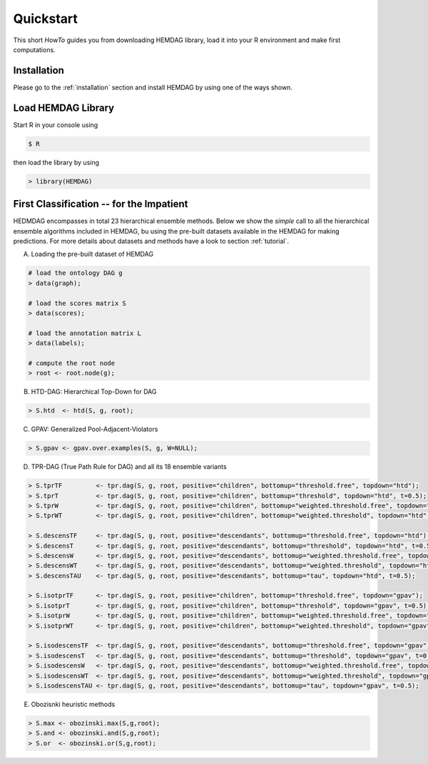 .. _quickstart:

============
Quickstart
============

This short *HowTo* guides you from downloading HEMDAG library, load it into your R environment and make first computations.

Installation
================

Please go to the :ref:`installation` section and install HEMDAG by using one of the ways shown.

Load HEMDAG Library
=======================

Start R in your console using

.. code-block:: console

    $ R

then load the library by using

.. code-block:: R

    > library(HEMDAG)

First Classification -- for the Impatient
=============================================

HEDMDAG encompasses in total 23 hierarchical ensemble methods. Below we show the *simple* call to all the hierarchical ensemble algorithms included in HEMDAG, bu using the pre-built datasets available in the HEMDAG for making predictions. For more details about datasets and methods have a look to section :ref:`tutorial`.

A. Loading the pre-built dataset of HEMDAG

.. code-block:: R

    # load the ontology DAG g
    > data(graph);

    # load the scores matrix S
    > data(scores);

    # load the annotation matrix L
    > data(labels);

    # compute the root node
    > root <- root.node(g);


B. HTD-DAG: Hierarchical Top-Down for DAG

.. code-block:: R

    > S.htd  <- htd(S, g, root);


C. GPAV: Generalized Pool-Adjacent-Violators

.. code-block:: R

    > S.gpav <- gpav.over.examples(S, g, W=NULL);


D. TPR-DAG (True Path Rule for DAG) and all its 18 ensemble variants

.. code-block:: R

    > S.tprTF         <- tpr.dag(S, g, root, positive="children", bottomup="threshold.free", topdown="htd");
    > S.tprT          <- tpr.dag(S, g, root, positive="children", bottomup="threshold", topdown="htd", t=0.5);
    > S.tprW          <- tpr.dag(S, g, root, positive="children", bottomup="weighted.threshold.free", topdown="htd", w=0.5);
    > S.tprWT         <- tpr.dag(S, g, root, positive="children", bottomup="weighted.threshold", topdown="htd", t=0.5, w=0.5);

    > S.descensTF     <- tpr.dag(S, g, root, positive="descendants", bottomup="threshold.free", topdown="htd");
    > S.descensT      <- tpr.dag(S, g, root, positive="descendants", bottomup="threshold", topdown="htd", t=0.5);
    > S.descensW      <- tpr.dag(S, g, root, positive="descendants", bottomup="weighted.threshold.free", topdown="htd", w=0.5);
    > S.descensWT     <- tpr.dag(S, g, root, positive="descendants", bottomup="weighted.threshold", topdown="htd", t=0.5, w=05);
    > S.descensTAU    <- tpr.dag(S, g, root, positive="descendants", bottomup="tau", topdown="htd", t=0.5);

    > S.isotprTF      <- tpr.dag(S, g, root, positive="children", bottomup="threshold.free", topdown="gpav");
    > S.isotprT       <- tpr.dag(S, g, root, positive="children", bottomup="threshold", topdown="gpav", t=0.5);
    > S.isotprW       <- tpr.dag(S, g, root, positive="children", bottomup="weighted.threshold.free", topdown="gpav", w=0.5);
    > S.isotprWT      <- tpr.dag(S, g, root, positive="children", bottomup="weighted.threshold", topdown="gpav", t=0.5, w=0.5);

    > S.isodescensTF  <- tpr.dag(S, g, root, positive="descendants", bottomup="threshold.free", topdown="gpav");
    > S.isodescensT   <- tpr.dag(S, g, root, positive="descendants", bottomup="threshold", topdown="gpav", t=0.5);
    > S.isodescensW   <- tpr.dag(S, g, root, positive="descendants", bottomup="weighted.threshold.free", topdown="gpav", w=0.5);
    > S.isodescensWT  <- tpr.dag(S, g, root, positive="descendants", bottomup="weighted.threshold", topdown="gpav", t=0.5, w=0.5);
    > S.isodescensTAU <- tpr.dag(S, g, root, positive="descendants", bottomup="tau", topdown="gpav", t=0.5);


E. Obozisnki heuristic methods

.. code-block:: R

    > S.max <- obozinski.max(S,g,root);
    > S.and <- obozinski.and(S,g,root);
    > S.or  <- obozinski.or(S,g,root);
